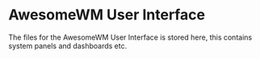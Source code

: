 * AwesomeWM User Interface

The files for the AwesomeWM User Interface is stored here, this contains system
panels and dashboards etc.

